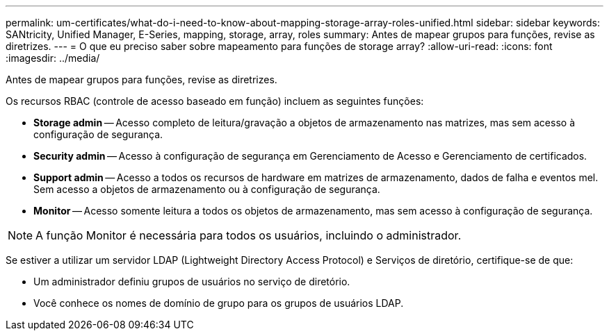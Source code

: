 ---
permalink: um-certificates/what-do-i-need-to-know-about-mapping-storage-array-roles-unified.html 
sidebar: sidebar 
keywords: SANtricity, Unified Manager, E-Series, mapping, storage, array, roles 
summary: Antes de mapear grupos para funções, revise as diretrizes. 
---
= O que eu preciso saber sobre mapeamento para funções de storage array?
:allow-uri-read: 
:icons: font
:imagesdir: ../media/


[role="lead"]
Antes de mapear grupos para funções, revise as diretrizes.

Os recursos RBAC (controle de acesso baseado em função) incluem as seguintes funções:

* *Storage admin* -- Acesso completo de leitura/gravação a objetos de armazenamento nas matrizes, mas sem acesso à configuração de segurança.
* *Security admin* -- Acesso à configuração de segurança em Gerenciamento de Acesso e Gerenciamento de certificados.
* *Support admin* -- Acesso a todos os recursos de hardware em matrizes de armazenamento, dados de falha e eventos mel. Sem acesso a objetos de armazenamento ou à configuração de segurança.
* *Monitor* -- Acesso somente leitura a todos os objetos de armazenamento, mas sem acesso à configuração de segurança.


[NOTE]
====
A função Monitor é necessária para todos os usuários, incluindo o administrador.

====
Se estiver a utilizar um servidor LDAP (Lightweight Directory Access Protocol) e Serviços de diretório, certifique-se de que:

* Um administrador definiu grupos de usuários no serviço de diretório.
* Você conhece os nomes de domínio de grupo para os grupos de usuários LDAP.

